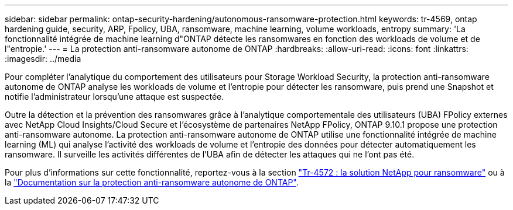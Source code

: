 ---
sidebar: sidebar 
permalink: ontap-security-hardening/autonomous-ransomware-protection.html 
keywords: tr-4569, ontap hardening guide, security, ARP, Fpolicy, UBA, ransomware, machine learning, volume workloads, entropy 
summary: 'La fonctionnalité intégrée de machine learning d"ONTAP détecte les ransomwares en fonction des workloads de volume et de l"entropie.' 
---
= La protection anti-ransomware autonome de ONTAP
:hardbreaks:
:allow-uri-read: 
:icons: font
:linkattrs: 
:imagesdir: ../media


[role="lead"]
Pour compléter l'analytique du comportement des utilisateurs pour Storage Workload Security, la protection anti-ransomware autonome de ONTAP analyse les workloads de volume et l'entropie pour détecter les ransomware, puis prend une Snapshot et notifie l'administrateur lorsqu'une attaque est suspectée.

Outre la détection et la prévention des ransomwares grâce à l'analytique comportementale des utilisateurs (UBA) FPolicy externes avec NetApp Cloud Insights/Cloud Secure et l'écosystème de partenaires NetApp FPolicy, ONTAP 9.10.1 propose une protection anti-ransomware autonome. La protection anti-ransomware autonome de ONTAP utilise une fonctionnalité intégrée de machine learning (ML) qui analyse l'activité des workloads de volume et l'entropie des données pour détecter automatiquement les ransomware. Il surveille les activités différentes de l'UBA afin de détecter les attaques qui ne l'ont pas été.

Pour plus d'informations sur cette fonctionnalité, reportez-vous à la section link:https://www.netapp.com/pdf.html?item=/media/7334-tr4572pdf.pdf["Tr-4572 : la solution NetApp pour ransomware"^] ou à la link:https://docs.netapp.com/us-en/ontap/anti-ransomware/use-cases-restrictions-concept.html["Documentation sur la protection anti-ransomware autonome de ONTAP"^].
